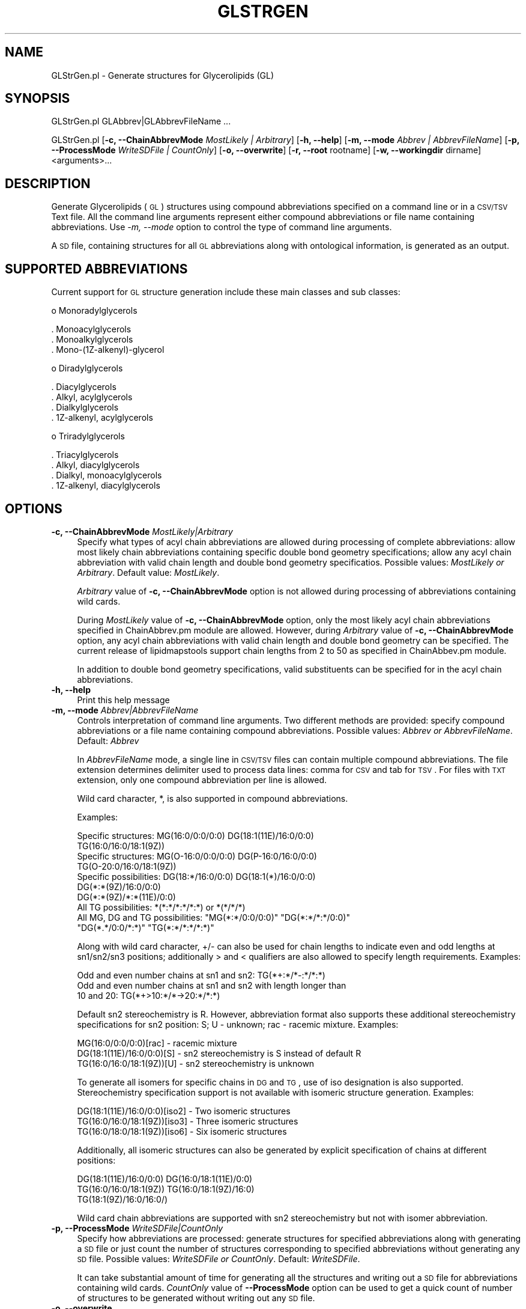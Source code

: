 .\" Automatically generated by Pod::Man 2.22 (Pod::Simple 3.07)
.\"
.\" Standard preamble:
.\" ========================================================================
.de Sp \" Vertical space (when we can't use .PP)
.if t .sp .5v
.if n .sp
..
.de Vb \" Begin verbatim text
.ft CW
.nf
.ne \\$1
..
.de Ve \" End verbatim text
.ft R
.fi
..
.\" Set up some character translations and predefined strings.  \*(-- will
.\" give an unbreakable dash, \*(PI will give pi, \*(L" will give a left
.\" double quote, and \*(R" will give a right double quote.  \*(C+ will
.\" give a nicer C++.  Capital omega is used to do unbreakable dashes and
.\" therefore won't be available.  \*(C` and \*(C' expand to `' in nroff,
.\" nothing in troff, for use with C<>.
.tr \(*W-
.ds C+ C\v'-.1v'\h'-1p'\s-2+\h'-1p'+\s0\v'.1v'\h'-1p'
.ie n \{\
.    ds -- \(*W-
.    ds PI pi
.    if (\n(.H=4u)&(1m=24u) .ds -- \(*W\h'-12u'\(*W\h'-12u'-\" diablo 10 pitch
.    if (\n(.H=4u)&(1m=20u) .ds -- \(*W\h'-12u'\(*W\h'-8u'-\"  diablo 12 pitch
.    ds L" ""
.    ds R" ""
.    ds C` ""
.    ds C' ""
'br\}
.el\{\
.    ds -- \|\(em\|
.    ds PI \(*p
.    ds L" ``
.    ds R" ''
'br\}
.\"
.\" Escape single quotes in literal strings from groff's Unicode transform.
.ie \n(.g .ds Aq \(aq
.el       .ds Aq '
.\"
.\" If the F register is turned on, we'll generate index entries on stderr for
.\" titles (.TH), headers (.SH), subsections (.SS), items (.Ip), and index
.\" entries marked with X<> in POD.  Of course, you'll have to process the
.\" output yourself in some meaningful fashion.
.ie \nF \{\
.    de IX
.    tm Index:\\$1\t\\n%\t"\\$2"
..
.    nr % 0
.    rr F
.\}
.el \{\
.    de IX
..
.\}
.\"
.\" Accent mark definitions (@(#)ms.acc 1.5 88/02/08 SMI; from UCB 4.2).
.\" Fear.  Run.  Save yourself.  No user-serviceable parts.
.    \" fudge factors for nroff and troff
.if n \{\
.    ds #H 0
.    ds #V .8m
.    ds #F .3m
.    ds #[ \f1
.    ds #] \fP
.\}
.if t \{\
.    ds #H ((1u-(\\\\n(.fu%2u))*.13m)
.    ds #V .6m
.    ds #F 0
.    ds #[ \&
.    ds #] \&
.\}
.    \" simple accents for nroff and troff
.if n \{\
.    ds ' \&
.    ds ` \&
.    ds ^ \&
.    ds , \&
.    ds ~ ~
.    ds /
.\}
.if t \{\
.    ds ' \\k:\h'-(\\n(.wu*8/10-\*(#H)'\'\h"|\\n:u"
.    ds ` \\k:\h'-(\\n(.wu*8/10-\*(#H)'\`\h'|\\n:u'
.    ds ^ \\k:\h'-(\\n(.wu*10/11-\*(#H)'^\h'|\\n:u'
.    ds , \\k:\h'-(\\n(.wu*8/10)',\h'|\\n:u'
.    ds ~ \\k:\h'-(\\n(.wu-\*(#H-.1m)'~\h'|\\n:u'
.    ds / \\k:\h'-(\\n(.wu*8/10-\*(#H)'\z\(sl\h'|\\n:u'
.\}
.    \" troff and (daisy-wheel) nroff accents
.ds : \\k:\h'-(\\n(.wu*8/10-\*(#H+.1m+\*(#F)'\v'-\*(#V'\z.\h'.2m+\*(#F'.\h'|\\n:u'\v'\*(#V'
.ds 8 \h'\*(#H'\(*b\h'-\*(#H'
.ds o \\k:\h'-(\\n(.wu+\w'\(de'u-\*(#H)/2u'\v'-.3n'\*(#[\z\(de\v'.3n'\h'|\\n:u'\*(#]
.ds d- \h'\*(#H'\(pd\h'-\w'~'u'\v'-.25m'\f2\(hy\fP\v'.25m'\h'-\*(#H'
.ds D- D\\k:\h'-\w'D'u'\v'-.11m'\z\(hy\v'.11m'\h'|\\n:u'
.ds th \*(#[\v'.3m'\s+1I\s-1\v'-.3m'\h'-(\w'I'u*2/3)'\s-1o\s+1\*(#]
.ds Th \*(#[\s+2I\s-2\h'-\w'I'u*3/5'\v'-.3m'o\v'.3m'\*(#]
.ds ae a\h'-(\w'a'u*4/10)'e
.ds Ae A\h'-(\w'A'u*4/10)'E
.    \" corrections for vroff
.if v .ds ~ \\k:\h'-(\\n(.wu*9/10-\*(#H)'\s-2\u~\d\s+2\h'|\\n:u'
.if v .ds ^ \\k:\h'-(\\n(.wu*10/11-\*(#H)'\v'-.4m'^\v'.4m'\h'|\\n:u'
.    \" for low resolution devices (crt and lpr)
.if \n(.H>23 .if \n(.V>19 \
\{\
.    ds : e
.    ds 8 ss
.    ds o a
.    ds d- d\h'-1'\(ga
.    ds D- D\h'-1'\(hy
.    ds th \o'bp'
.    ds Th \o'LP'
.    ds ae ae
.    ds Ae AE
.\}
.rm #[ #] #H #V #F C
.\" ========================================================================
.\"
.IX Title "GLSTRGEN 1"
.TH GLSTRGEN 1 "2012-09-04" "perl v5.10.1" "LipidMAPSTools"
.\" For nroff, turn off justification.  Always turn off hyphenation; it makes
.\" way too many mistakes in technical documents.
.if n .ad l
.nh
.SH "NAME"
GLStrGen.pl \- Generate structures for Glycerolipids (GL)
.SH "SYNOPSIS"
.IX Header "SYNOPSIS"
GLStrGen.pl  GLAbbrev|GLAbbrevFileName ...
.PP
GLStrGen.pl [\fB\-c, \-\-ChainAbbrevMode\fR \fIMostLikely | Arbitrary\fR]
[\fB\-h, \-\-help\fR] [\fB\-m, \-\-mode\fR \fIAbbrev | AbbrevFileName\fR]
[\fB\-p, \-\-ProcessMode\fR \fIWriteSDFile | CountOnly\fR] [\fB\-o, \-\-overwrite\fR]
[\fB\-r, \-\-root\fR rootname] [\fB\-w, \-\-workingdir\fR dirname] <arguments>...
.SH "DESCRIPTION"
.IX Header "DESCRIPTION"
Generate Glycerolipids (\s-1GL\s0) structures using compound abbreviations specified on a command line
or in a \s-1CSV/TSV\s0 Text file. All the command line arguments represent either compound
abbreviations or file name containing abbreviations. Use \fI\-m, \-\-mode\fR option to control the type
of command line arguments.
.PP
A \s-1SD\s0 file, containing structures for all \s-1GL\s0 abbreviations along with ontological information, is
generated as an output.
.SH "SUPPORTED ABBREVIATIONS"
.IX Header "SUPPORTED ABBREVIATIONS"
Current support for \s-1GL\s0 structure generation include these main classes and sub classes:
.PP
o Monoradylglycerols
.PP
.Vb 3
\&    . Monoacylglycerols
\&    . Monoalkylglycerols
\&    . Mono\-(1Z\-alkenyl)\-glycerol
.Ve
.PP
o Diradylglycerols
.PP
.Vb 4
\&    . Diacylglycerols
\&    . Alkyl, acylglycerols
\&    . Dialkylglycerols
\&    . 1Z\-alkenyl, acylglycerols
.Ve
.PP
o Triradylglycerols
.PP
.Vb 4
\&    . Triacylglycerols
\&    . Alkyl, diacylglycerols
\&    . Dialkyl, monoacylglycerols
\&    . 1Z\-alkenyl, diacylglycerols
.Ve
.SH "OPTIONS"
.IX Header "OPTIONS"
.IP "\fB\-c, \-\-ChainAbbrevMode\fR \fIMostLikely|Arbitrary\fR" 4
.IX Item "-c, --ChainAbbrevMode MostLikely|Arbitrary"
Specify what types of acyl chain abbreviations are allowed during processing of complete
abbreviations: allow most likely chain abbreviations containing specific double bond geometry
specifications; allow any acyl chain abbreviation with valid chain length and double bond
geometry specificatios. Possible values: \fIMostLikely or Arbitrary\fR. Default value: \fIMostLikely\fR.
.Sp
\&\fIArbitrary\fR value of \fB\-c, \-\-ChainAbbrevMode\fR option is not allowed during processing of
abbreviations containing wild cards.
.Sp
During \fIMostLikely\fR value of \fB\-c, \-\-ChainAbbrevMode\fR option, only the most likely acyl chain
abbreviations specified in ChainAbbrev.pm module are allowed. However, during \fIArbitrary\fR value
of \fB\-c, \-\-ChainAbbrevMode\fR option, any acyl chain abbreviations with valid chain length and
double bond geometry can be specified. The current release of lipidmapstools support chain
lengths from 2 to 50 as specified in ChainAbbev.pm module.
.Sp
In addition to double bond geometry specifications, valid substituents can be specified for in the acyl
chain abbreviations.
.IP "\fB\-h, \-\-help\fR" 4
.IX Item "-h, --help"
Print this help message
.IP "\fB\-m, \-\-mode\fR \fIAbbrev|AbbrevFileName\fR" 4
.IX Item "-m, --mode Abbrev|AbbrevFileName"
Controls interpretation of command line arguments. Two different methods are provided:
specify compound abbreviations or a file name containing compound abbreviations. Possible
values: \fIAbbrev or AbbrevFileName\fR. Default: \fIAbbrev\fR
.Sp
In \fIAbbrevFileName\fR mode, a single line in \s-1CSV/TSV\s0 files can contain multiple compound
abbreviations. The file extension determines delimiter used to process data lines: comma for
\&\s-1CSV\s0 and tab for \s-1TSV\s0. For files with \s-1TXT\s0 extension, only one compound abbreviation per line
is allowed.
.Sp
Wild card character, *, is also supported in compound abbreviations.
.Sp
Examples:
.Sp
.Vb 10
\&    Specific structures: MG(16:0/0:0/0:0) DG(18:1(11E)/16:0/0:0)
\&                         TG(16:0/16:0/18:1(9Z))
\&    Specific structures: MG(O\-16:0/0:0/0:0) DG(P\-16:0/16:0/0:0)
\&                         TG(O\-20:0/16:0/18:1(9Z))
\&    Specific possibilities: DG(18:*/16:0/0:0) DG(18:1(*)/16:0/0:0)
\&                            DG(*:*(9Z)/16:0/0:0)
\&                            DG(*:*(9Z)/*:*(11E)/0:0)
\&    All TG possibilities: *(*:*/*:*/*:*) or *(*/*/*)
\&    All MG, DG and TG possibilities: "MG(*:*/0:0/0:0)" "DG(*:*/*:*/0:0)"
\&                                     "DG(*.*/0:0/*:*)" "TG(*:*/*:*/*:*)"
.Ve
.Sp
Along with wild card character, +/\- can also be used for chain lengths to indicate even and odd lengths at
sn1/sn2/sn3 positions; additionally > and < qualifiers are also allowed to specify length requirements.
Examples:
.Sp
.Vb 3
\&    Odd and even number chains at sn1 and sn2: TG(*+:*/*\-:*/*:*)
\&    Odd and even number chains at sn1 and sn2 with length longer than
\&    10 and 20: TG(*+>10:*/*\->20:*/*:*)
.Ve
.Sp
Default sn2 stereochemistry is R. However, abbreviation format also supports these additional stereochemistry
specifications for sn2 position: S; U \- unknown; rac \- racemic mixture. Examples:
.Sp
.Vb 3
\&    MG(16:0/0:0/0:0)[rac] \- racemic mixture
\&    DG(18:1(11E)/16:0/0:0)[S] \- sn2 stereochemistry is S instead of default R
\&    TG(16:0/16:0/18:1(9Z))[U] \- sn2 stereochemistry is unknown
.Ve
.Sp
To generate all isomers for specific chains in \s-1DG\s0 and \s-1TG\s0, use of iso designation is also supported.
Stereochemistry specification support is not available with isomeric structure generation.
Examples:
.Sp
.Vb 3
\&    DG(18:1(11E)/16:0/0:0)[iso2] \- Two isomeric structures
\&    TG(16:0/16:0/18:1(9Z))[iso3] \- Three isomeric structures
\&    TG(16:0/18:0/18:1(9Z))[iso6] \- Six isomeric structures
.Ve
.Sp
Additionally, all isomeric structures can also be generated by explicit specification of chains at
different positions:
.Sp
.Vb 3
\&    DG(18:1(11E)/16:0/0:0) DG(16:0/18:1(11E)/0:0)
\&    TG(16:0/16:0/18:1(9Z)) TG(16:0/18:1(9Z)/16:0)
\&    TG(18:1(9Z)/16:0/16:0/)
.Ve
.Sp
Wild card chain abbreviations are supported with sn2 stereochemistry but not with
isomer abbreviation.
.IP "\fB\-p, \-\-ProcessMode\fR \fIWriteSDFile|CountOnly\fR" 4
.IX Item "-p, --ProcessMode WriteSDFile|CountOnly"
Specify how abbreviations are processed: generate structures for specified abbreviations along
with generating a \s-1SD\s0 file or just count the number of structures corresponding to specified
abbreviations without generating any \s-1SD\s0 file. Possible values: \fIWriteSDFile or CountOnly\fR.
Default: \fIWriteSDFile\fR.
.Sp
It can take substantial amount of time for generating all the structures and writing out a \s-1SD\s0 file
for abbreviations containing wild cards. \fICountOnly\fR value of \fB\-\-ProcessMode\fR option can
be used to get a quick count of number of structures to be generated without writing out any
\&\s-1SD\s0 file.
.IP "\fB\-o, \-\-overwrite\fR" 4
.IX Item "-o, --overwrite"
Overwrite existing files
.IP "\fB\-r, \-\-root\fR \fIrootname\fR" 4
.IX Item "-r, --root rootname"
New file name is generated using the root: <Root>.sdf. Default for new file names: GLAbbrev.sdf,
<AbbrevFilenName>.sdf, or <FirstAbbrevFileName>1To<Count>.sdf.
.IP "\fB\-w, \-\-workingdir\fR \fIdirname\fR" 4
.IX Item "-w, --workingdir dirname"
Location of working directory. Default: current directory
.SH "EXAMPLES"
.IX Header "EXAMPLES"
On some systems, command line scripts may need to be invoked using
\&\fIperl \-s GLStrGen.pl\fR; however, all the examples assume direct invocation
of command line script works.
.PP
To generate a GLStructures.sdf file containing a structure specified
by a command line \s-1GL\s0 abbreviation, type:
.PP
.Vb 1
\&    % GLStrGen.pl \-r GLStructures \-o "MG(16:0/0:0/0:0)"
.Ve
.PP
To generate a GLStructures.sdf file containing structures specified
by a command line \s-1GL\s0 abbreviations, type:
.PP
.Vb 2
\&    % GLStrGen.pl \-r GLStructures \-o "MG(16:0/0:0/0:0)"
\&    "DG(18:1(11E)/16:0/0:0)" "TG(16:0/16:0/18:1(9Z))"
.Ve
.PP
To generate a GLStructures.sdf file containing structures specified
by a command line \s-1GL\s0 abbreviations with specific stereochemistry, type:
.PP
.Vb 2
\&    % GLStrGen.pl \-r GLStructures \-o "MG(16:0/0:0/0:0)[rac]"
\&    "DG(18:1(11E)/16:0/0:0)[S]" "TG(16:0/16:0/18:1(9Z))[U]"
.Ve
.PP
To generate a GLStructures.sdf file containing all isomeric structures specified
by a command line \s-1GL\s0 abbreviations, type:
.PP
.Vb 2
\&    % GLStrGen.pl \-r GLStructures \-o "DG(18:1(11E)/16:0/0:0)[iso2]"
\&    "TG(16:0/16:0/18:1(9Z))[iso3]" "TG(16:0/17:0/18:1(9Z))[iso6]"
.Ve
.PP
To enumerate all possible \s-1GL\s0 structures and generate a GLStructures.sdf
file, type:
.PP
.Vb 1
\&    % GLStrGen.pl \-r GLStructures \-o "*(*/*/*)"
.Ve
.PP
or
.PP
.Vb 1
\&    % GLStrGen.pl \-r GLStructures \-o "*(*:*/*:*/*:*)"
.Ve
.PP
or
.PP
.Vb 1
\&    % GLStrGen.pl \-r GLStructures \-o "*(*:*(*)/*:*(*)/*:*(*))"
.Ve
.PP
To enumerate all possible Monoradylglycerols structures and generate a
MonoGLStructures.sdf file, type:
.PP
.Vb 1
\&    % GLStrGen.pl \-r MonoGLStructures \-o "MG(*/0:0/0:0)"
.Ve
.PP
To enumerate all possible Diradylglycerols structures and generate a
DiGLStructures.sdf file, type:
.PP
.Vb 1
\&    % GLStrGen.pl \-r DiGLStructures \-o "DG(*/*/0:0)"
.Ve
.PP
To enumerate all possible Monoradylglycerols structures with one double
bond on acyl chain and generate a GLStructures.sdf file, type:
.PP
.Vb 1
\&    % GLStrGen.pl \-r MonoGLStructures \-o "MG(*:1/0:0/0:0)"
.Ve
.PP
To enumerate all possible Monoradylglycerols structures with even chain
lengths and generate a GLStructures.sdf file, type:
.PP
.Vb 1
\&    % GLStrGen.pl \-r MonoGLStructures \-o "MG(*+:*/0:0/0:0)"
.Ve
.PP
To enumerate all possible Diradylglycerols structures with odd chains longer
than 10 at sn1 and even chains longer than 18 at sn2, and generate a
DiGLStructures.sdf file, type:
.PP
.Vb 1
\&    % GLStrGen.pl \-r DiGLStructures \-o "DG(*\->10:*/*+>18:*/0:0)"
.Ve
.SH "AUTHOR"
.IX Header "AUTHOR"
Manish Sud
.SH "CONTRIBUTOR"
.IX Header "CONTRIBUTOR"
Eoin Fahy
.SH "SEE ALSO"
.IX Header "SEE ALSO"
CLStrGen.pl, FAStrGen.pl, GPStrGen.pl, SPStrGen.pl, STStrGen.pl
.SH "COPYRIGHT"
.IX Header "COPYRIGHT"
Copyright (C) 2006\-2012. The Regents of the University of California. All Rights Reserved.
.SH "LICENSE"
.IX Header "LICENSE"
Modified \s-1BSD\s0 License
